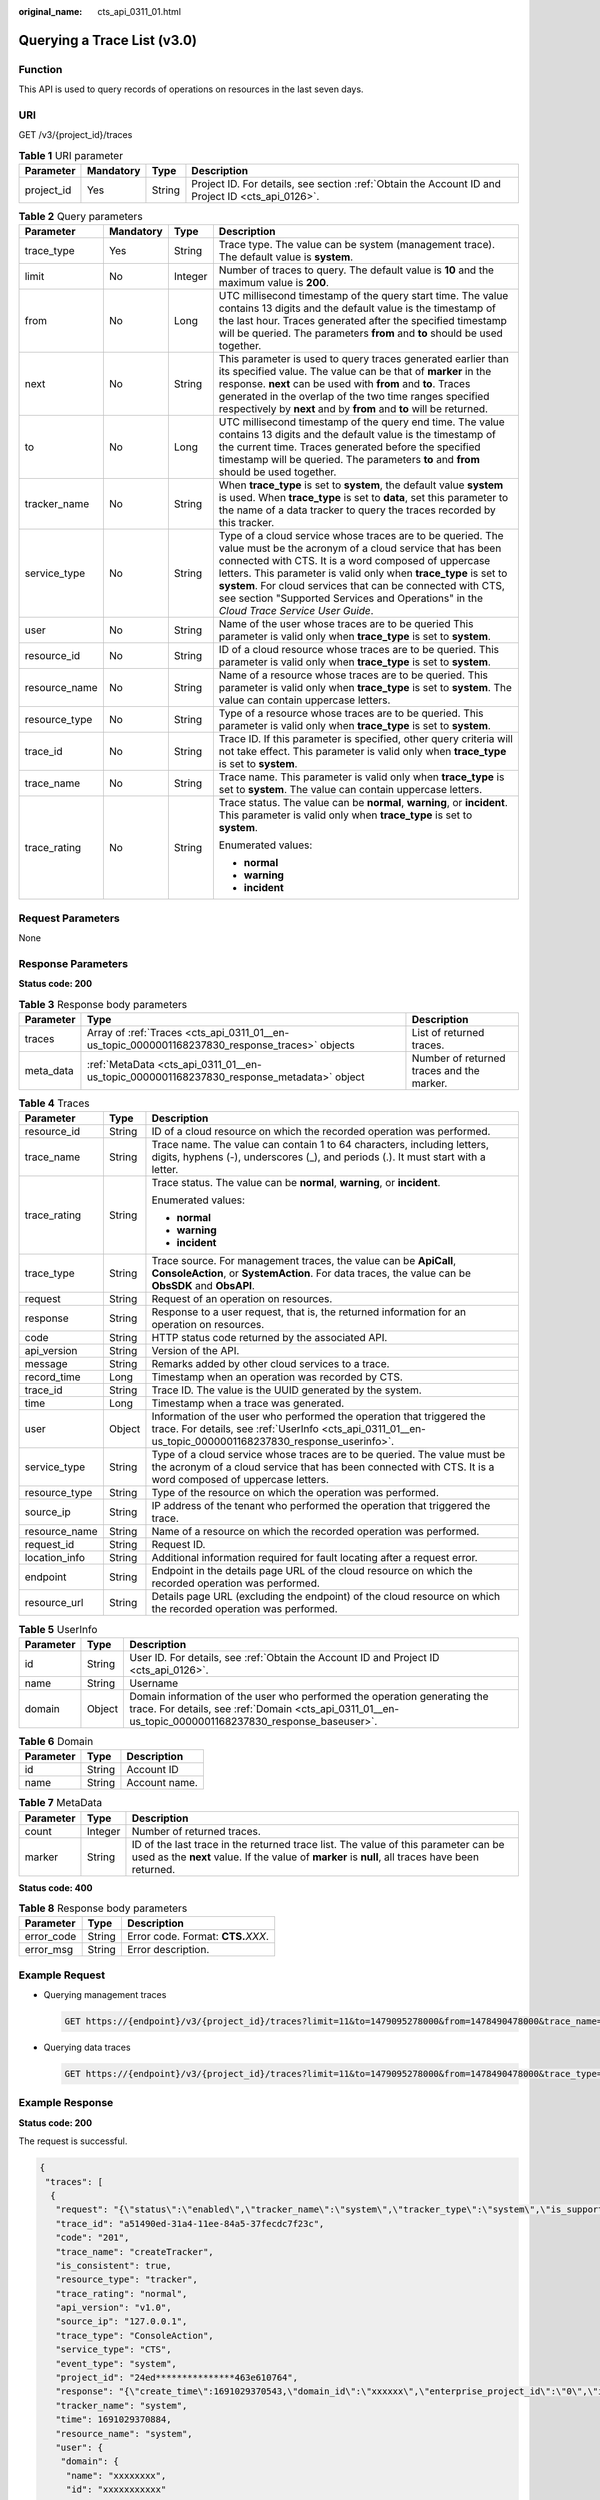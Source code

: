 :original_name: cts_api_0311_01.html

.. _cts_api_0311_01:

Querying a Trace List (v3.0)
============================

Function
--------

This API is used to query records of operations on resources in the last seven days.

URI
---

GET /v3/{project_id}/traces

.. table:: **Table 1** URI parameter

   +------------+-----------+--------+--------------------------------------------------------------------------------------------------+
   | Parameter  | Mandatory | Type   | Description                                                                                      |
   +============+===========+========+==================================================================================================+
   | project_id | Yes       | String | Project ID. For details, see section :ref:`Obtain the Account ID and Project ID <cts_api_0126>`. |
   +------------+-----------+--------+--------------------------------------------------------------------------------------------------+

.. table:: **Table 2** Query parameters

   +-----------------+-----------------+-----------------+-----------------------------------------------------------------------------------------------------------------------------------------------------------------------------------------------------------------------------------------------------------------------------------------------------------------------------------------------------------------------------------------------------------+
   | Parameter       | Mandatory       | Type            | Description                                                                                                                                                                                                                                                                                                                                                                                               |
   +=================+=================+=================+===========================================================================================================================================================================================================================================================================================================================================================================================================+
   | trace_type      | Yes             | String          | Trace type. The value can be system (management trace). The default value is **system**.                                                                                                                                                                                                                                                                                                                  |
   +-----------------+-----------------+-----------------+-----------------------------------------------------------------------------------------------------------------------------------------------------------------------------------------------------------------------------------------------------------------------------------------------------------------------------------------------------------------------------------------------------------+
   | limit           | No              | Integer         | Number of traces to query. The default value is **10** and the maximum value is **200**.                                                                                                                                                                                                                                                                                                                  |
   +-----------------+-----------------+-----------------+-----------------------------------------------------------------------------------------------------------------------------------------------------------------------------------------------------------------------------------------------------------------------------------------------------------------------------------------------------------------------------------------------------------+
   | from            | No              | Long            | UTC millisecond timestamp of the query start time. The value contains 13 digits and the default value is the timestamp of the last hour. Traces generated after the specified timestamp will be queried. The parameters **from** and **to** should be used together.                                                                                                                                      |
   +-----------------+-----------------+-----------------+-----------------------------------------------------------------------------------------------------------------------------------------------------------------------------------------------------------------------------------------------------------------------------------------------------------------------------------------------------------------------------------------------------------+
   | next            | No              | String          | This parameter is used to query traces generated earlier than its specified value. The value can be that of **marker** in the response. **next** can be used with **from** and **to**. Traces generated in the overlap of the two time ranges specified respectively by **next** and by **from** and **to** will be returned.                                                                             |
   +-----------------+-----------------+-----------------+-----------------------------------------------------------------------------------------------------------------------------------------------------------------------------------------------------------------------------------------------------------------------------------------------------------------------------------------------------------------------------------------------------------+
   | to              | No              | Long            | UTC millisecond timestamp of the query end time. The value contains 13 digits and the default value is the timestamp of the current time. Traces generated before the specified timestamp will be queried. The parameters **to** and **from** should be used together.                                                                                                                                    |
   +-----------------+-----------------+-----------------+-----------------------------------------------------------------------------------------------------------------------------------------------------------------------------------------------------------------------------------------------------------------------------------------------------------------------------------------------------------------------------------------------------------+
   | tracker_name    | No              | String          | When **trace_type** is set to **system**, the default value **system** is used. When **trace_type** is set to **data**, set this parameter to the name of a data tracker to query the traces recorded by this tracker.                                                                                                                                                                                    |
   +-----------------+-----------------+-----------------+-----------------------------------------------------------------------------------------------------------------------------------------------------------------------------------------------------------------------------------------------------------------------------------------------------------------------------------------------------------------------------------------------------------+
   | service_type    | No              | String          | Type of a cloud service whose traces are to be queried. The value must be the acronym of a cloud service that has been connected with CTS. It is a word composed of uppercase letters. This parameter is valid only when **trace_type** is set to **system**. For cloud services that can be connected with CTS, see section "Supported Services and Operations" in the *Cloud Trace Service User Guide*. |
   +-----------------+-----------------+-----------------+-----------------------------------------------------------------------------------------------------------------------------------------------------------------------------------------------------------------------------------------------------------------------------------------------------------------------------------------------------------------------------------------------------------+
   | user            | No              | String          | Name of the user whose traces are to be queried This parameter is valid only when **trace_type** is set to **system**.                                                                                                                                                                                                                                                                                    |
   +-----------------+-----------------+-----------------+-----------------------------------------------------------------------------------------------------------------------------------------------------------------------------------------------------------------------------------------------------------------------------------------------------------------------------------------------------------------------------------------------------------+
   | resource_id     | No              | String          | ID of a cloud resource whose traces are to be queried. This parameter is valid only when **trace_type** is set to **system**.                                                                                                                                                                                                                                                                             |
   +-----------------+-----------------+-----------------+-----------------------------------------------------------------------------------------------------------------------------------------------------------------------------------------------------------------------------------------------------------------------------------------------------------------------------------------------------------------------------------------------------------+
   | resource_name   | No              | String          | Name of a resource whose traces are to be queried. This parameter is valid only when **trace_type** is set to **system**. The value can contain uppercase letters.                                                                                                                                                                                                                                        |
   +-----------------+-----------------+-----------------+-----------------------------------------------------------------------------------------------------------------------------------------------------------------------------------------------------------------------------------------------------------------------------------------------------------------------------------------------------------------------------------------------------------+
   | resource_type   | No              | String          | Type of a resource whose traces are to be queried. This parameter is valid only when **trace_type** is set to **system**.                                                                                                                                                                                                                                                                                 |
   +-----------------+-----------------+-----------------+-----------------------------------------------------------------------------------------------------------------------------------------------------------------------------------------------------------------------------------------------------------------------------------------------------------------------------------------------------------------------------------------------------------+
   | trace_id        | No              | String          | Trace ID. If this parameter is specified, other query criteria will not take effect. This parameter is valid only when **trace_type** is set to **system**.                                                                                                                                                                                                                                               |
   +-----------------+-----------------+-----------------+-----------------------------------------------------------------------------------------------------------------------------------------------------------------------------------------------------------------------------------------------------------------------------------------------------------------------------------------------------------------------------------------------------------+
   | trace_name      | No              | String          | Trace name. This parameter is valid only when **trace_type** is set to **system**. The value can contain uppercase letters.                                                                                                                                                                                                                                                                               |
   +-----------------+-----------------+-----------------+-----------------------------------------------------------------------------------------------------------------------------------------------------------------------------------------------------------------------------------------------------------------------------------------------------------------------------------------------------------------------------------------------------------+
   | trace_rating    | No              | String          | Trace status. The value can be **normal**, **warning**, or **incident**. This parameter is valid only when **trace_type** is set to **system**.                                                                                                                                                                                                                                                           |
   |                 |                 |                 |                                                                                                                                                                                                                                                                                                                                                                                                           |
   |                 |                 |                 | Enumerated values:                                                                                                                                                                                                                                                                                                                                                                                        |
   |                 |                 |                 |                                                                                                                                                                                                                                                                                                                                                                                                           |
   |                 |                 |                 | -  **normal**                                                                                                                                                                                                                                                                                                                                                                                             |
   |                 |                 |                 | -  **warning**                                                                                                                                                                                                                                                                                                                                                                                            |
   |                 |                 |                 | -  **incident**                                                                                                                                                                                                                                                                                                                                                                                           |
   +-----------------+-----------------+-----------------+-----------------------------------------------------------------------------------------------------------------------------------------------------------------------------------------------------------------------------------------------------------------------------------------------------------------------------------------------------------------------------------------------------------+

Request Parameters
------------------

None

Response Parameters
-------------------

**Status code: 200**

.. table:: **Table 3** Response body parameters

   +-----------+------------------------------------------------------------------------------------------------+-------------------------------------------+
   | Parameter | Type                                                                                           | Description                               |
   +===========+================================================================================================+===========================================+
   | traces    | Array of :ref:`Traces <cts_api_0311_01__en-us_topic_0000001168237830_response_traces>` objects | List of returned traces.                  |
   +-----------+------------------------------------------------------------------------------------------------+-------------------------------------------+
   | meta_data | :ref:`MetaData <cts_api_0311_01__en-us_topic_0000001168237830_response_metadata>` object       | Number of returned traces and the marker. |
   +-----------+------------------------------------------------------------------------------------------------+-------------------------------------------+

.. _cts_api_0311_01__en-us_topic_0000001168237830_response_traces:

.. table:: **Table 4** Traces

   +-----------------------+-----------------------+----------------------------------------------------------------------------------------------------------------------------------------------------------------------------------------+
   | Parameter             | Type                  | Description                                                                                                                                                                            |
   +=======================+=======================+========================================================================================================================================================================================+
   | resource_id           | String                | ID of a cloud resource on which the recorded operation was performed.                                                                                                                  |
   +-----------------------+-----------------------+----------------------------------------------------------------------------------------------------------------------------------------------------------------------------------------+
   | trace_name            | String                | Trace name. The value can contain 1 to 64 characters, including letters, digits, hyphens (-), underscores (_), and periods (.). It must start with a letter.                           |
   +-----------------------+-----------------------+----------------------------------------------------------------------------------------------------------------------------------------------------------------------------------------+
   | trace_rating          | String                | Trace status. The value can be **normal**, **warning**, or **incident**.                                                                                                               |
   |                       |                       |                                                                                                                                                                                        |
   |                       |                       | Enumerated values:                                                                                                                                                                     |
   |                       |                       |                                                                                                                                                                                        |
   |                       |                       | -  **normal**                                                                                                                                                                          |
   |                       |                       | -  **warning**                                                                                                                                                                         |
   |                       |                       | -  **incident**                                                                                                                                                                        |
   +-----------------------+-----------------------+----------------------------------------------------------------------------------------------------------------------------------------------------------------------------------------+
   | trace_type            | String                | Trace source. For management traces, the value can be **ApiCall**, **ConsoleAction**, or **SystemAction**. For data traces, the value can be **ObsSDK** and **ObsAPI**.                |
   +-----------------------+-----------------------+----------------------------------------------------------------------------------------------------------------------------------------------------------------------------------------+
   | request               | String                | Request of an operation on resources.                                                                                                                                                  |
   +-----------------------+-----------------------+----------------------------------------------------------------------------------------------------------------------------------------------------------------------------------------+
   | response              | String                | Response to a user request, that is, the returned information for an operation on resources.                                                                                           |
   +-----------------------+-----------------------+----------------------------------------------------------------------------------------------------------------------------------------------------------------------------------------+
   | code                  | String                | HTTP status code returned by the associated API.                                                                                                                                       |
   +-----------------------+-----------------------+----------------------------------------------------------------------------------------------------------------------------------------------------------------------------------------+
   | api_version           | String                | Version of the API.                                                                                                                                                                    |
   +-----------------------+-----------------------+----------------------------------------------------------------------------------------------------------------------------------------------------------------------------------------+
   | message               | String                | Remarks added by other cloud services to a trace.                                                                                                                                      |
   +-----------------------+-----------------------+----------------------------------------------------------------------------------------------------------------------------------------------------------------------------------------+
   | record_time           | Long                  | Timestamp when an operation was recorded by CTS.                                                                                                                                       |
   +-----------------------+-----------------------+----------------------------------------------------------------------------------------------------------------------------------------------------------------------------------------+
   | trace_id              | String                | Trace ID. The value is the UUID generated by the system.                                                                                                                               |
   +-----------------------+-----------------------+----------------------------------------------------------------------------------------------------------------------------------------------------------------------------------------+
   | time                  | Long                  | Timestamp when a trace was generated.                                                                                                                                                  |
   +-----------------------+-----------------------+----------------------------------------------------------------------------------------------------------------------------------------------------------------------------------------+
   | user                  | Object                | Information of the user who performed the operation that triggered the trace. For details, see :ref:`UserInfo <cts_api_0311_01__en-us_topic_0000001168237830_response_userinfo>`.      |
   +-----------------------+-----------------------+----------------------------------------------------------------------------------------------------------------------------------------------------------------------------------------+
   | service_type          | String                | Type of a cloud service whose traces are to be queried. The value must be the acronym of a cloud service that has been connected with CTS. It is a word composed of uppercase letters. |
   +-----------------------+-----------------------+----------------------------------------------------------------------------------------------------------------------------------------------------------------------------------------+
   | resource_type         | String                | Type of the resource on which the operation was performed.                                                                                                                             |
   +-----------------------+-----------------------+----------------------------------------------------------------------------------------------------------------------------------------------------------------------------------------+
   | source_ip             | String                | IP address of the tenant who performed the operation that triggered the trace.                                                                                                         |
   +-----------------------+-----------------------+----------------------------------------------------------------------------------------------------------------------------------------------------------------------------------------+
   | resource_name         | String                | Name of a resource on which the recorded operation was performed.                                                                                                                      |
   +-----------------------+-----------------------+----------------------------------------------------------------------------------------------------------------------------------------------------------------------------------------+
   | request_id            | String                | Request ID.                                                                                                                                                                            |
   +-----------------------+-----------------------+----------------------------------------------------------------------------------------------------------------------------------------------------------------------------------------+
   | location_info         | String                | Additional information required for fault locating after a request error.                                                                                                              |
   +-----------------------+-----------------------+----------------------------------------------------------------------------------------------------------------------------------------------------------------------------------------+
   | endpoint              | String                | Endpoint in the details page URL of the cloud resource on which the recorded operation was performed.                                                                                  |
   +-----------------------+-----------------------+----------------------------------------------------------------------------------------------------------------------------------------------------------------------------------------+
   | resource_url          | String                | Details page URL (excluding the endpoint) of the cloud resource on which the recorded operation was performed.                                                                         |
   +-----------------------+-----------------------+----------------------------------------------------------------------------------------------------------------------------------------------------------------------------------------+

.. _cts_api_0311_01__en-us_topic_0000001168237830_response_userinfo:

.. table:: **Table 5** UserInfo

   +-----------+--------+------------------------------------------------------------------------------------------------------------------------------------------------------------------------------------+
   | Parameter | Type   | Description                                                                                                                                                                        |
   +===========+========+====================================================================================================================================================================================+
   | id        | String | User ID. For details, see :ref:`Obtain the Account ID and Project ID <cts_api_0126>`.                                                                                              |
   +-----------+--------+------------------------------------------------------------------------------------------------------------------------------------------------------------------------------------+
   | name      | String | Username                                                                                                                                                                           |
   +-----------+--------+------------------------------------------------------------------------------------------------------------------------------------------------------------------------------------+
   | domain    | Object | Domain information of the user who performed the operation generating the trace. For details, see :ref:`Domain <cts_api_0311_01__en-us_topic_0000001168237830_response_baseuser>`. |
   +-----------+--------+------------------------------------------------------------------------------------------------------------------------------------------------------------------------------------+

.. _cts_api_0311_01__en-us_topic_0000001168237830_response_baseuser:

.. table:: **Table 6** Domain

   ========= ====== =============
   Parameter Type   Description
   ========= ====== =============
   id        String Account ID
   name      String Account name.
   ========= ====== =============

.. _cts_api_0311_01__en-us_topic_0000001168237830_response_metadata:

.. table:: **Table 7** MetaData

   +-----------+---------+----------------------------------------------------------------------------------------------------------------------------------------------------------------------------------------+
   | Parameter | Type    | Description                                                                                                                                                                            |
   +===========+=========+========================================================================================================================================================================================+
   | count     | Integer | Number of returned traces.                                                                                                                                                             |
   +-----------+---------+----------------------------------------------------------------------------------------------------------------------------------------------------------------------------------------+
   | marker    | String  | ID of the last trace in the returned trace list. The value of this parameter can be used as the **next** value. If the value of **marker** is **null**, all traces have been returned. |
   +-----------+---------+----------------------------------------------------------------------------------------------------------------------------------------------------------------------------------------+

**Status code: 400**

.. table:: **Table 8** Response body parameters

   ========== ====== ====================================
   Parameter  Type   Description
   ========== ====== ====================================
   error_code String Error code. Format: **CTS.**\ *XXX*.
   error_msg  String Error description.
   ========== ====== ====================================

Example Request
---------------

-  Querying management traces

   .. code-block:: text

      GET https://{endpoint}/v3/{project_id}/traces?limit=11&to=1479095278000&from=1478490478000&trace_name=createTracker&resource_type=tracker&service_type=CTS&trace_type=system

-  Querying data traces

   .. code-block:: text

      GET https://{endpoint}/v3/{project_id}/traces?limit=11&to=1479095278000&from=1478490478000&trace_type=data

Example Response
----------------

**Status code: 200**

The request is successful.

.. code-block::

   {
    "traces": [
     {
      "request": "{\"status\":\"enabled\",\"tracker_name\":\"system\",\"tracker_type\":\"system\",\"is_support_trace_files_encryption\":false,\"is_support_validate\":false,\"obs_info\":{\"bucket_name\":\"\",\"file_prefix_name\":\"\",\"is_obs_created\":false}}",
      "trace_id": "a51490ed-31a4-11ee-84a5-37fecdc7f23c",
      "code": "201",
      "trace_name": "createTracker",
      "is_consistent": true,
      "resource_type": "tracker",
      "trace_rating": "normal",
      "api_version": "v1.0",
      "source_ip": "127.0.0.1",
      "trace_type": "ConsoleAction",
      "service_type": "CTS",
      "event_type": "system",
      "project_id": "24ed***************463e610764",
      "response": "{\"create_time\":1691029370543,\"domain_id\":\"xxxxxx\",\"enterprise_project_id\":\"0\",\"id\":\"0a2b10a9-********-a6fd-79c82b22b178\",\"is_organization_tracker\":false,\"is_support_trace_files_encryption\":false,\"is_support_validate\":false,\"obs_info\":{\"bucket_lifecycle\":0,\"bucket_name\":\"\",\"file_prefix_name\":\"\",\"is_authorized_bucket\":false,\"is_obs_created\":false,\"is_sort_by_service\":true},\"project_id\":\"24ed***************463e610764\",\"status\":\"enabled\",\"tag\":{},\"tracker_name\":\"system\",\"tracker_type\":\"system\"}",
      "tracker_name": "system",
      "time": 1691029370884,
      "resource_name": "system",
      "user": {
       "domain": {
        "name": "xxxxxxxx",
        "id": "xxxxxxxxxxx"
       },
       "name": "xxxxxxxxx",
       "id": "xxxxxxxxxxxxxx"
      },
      "record_time": 1691029370884
     },
     {
      "trace_id": "9cb63bda-31a4-11ee-84a5-37fecdc7f23c",
      "code": "204",
      "trace_name": "deleteTracker",
      "is_consistent": true,
      "resource_type": "tracker",
      "trace_rating": "normal",
      "api_version": "v1.0",
      "source_ip": "127.0.0.1",
      "trace_type": "ApiCall",
      "service_type": "CTS",
      "event_type": "system",
      "project_id": "24ed***************463e610764",
      "tracker_name": "system",
      "time": 1691029356829,
      "resource_name": "system",
      "user": {
       "domain": {
        "name": "xxxx",
        "id": "xxxxxxxxxxx"
       },
       "name": "xxx",
       "id": "xxxxx"
      },
      "record_time": 1691029356829
     }
    ],
    "meta_data": {
     "marker": "1691029356829488910",
     "count": 2
    }
   }

Status Codes
------------

+-------------+-------------------------------------------------------------------------------------------------------+
| Status Code | Description                                                                                           |
+=============+=======================================================================================================+
| 200         | The request is successful.                                                                            |
+-------------+-------------------------------------------------------------------------------------------------------+
| 400         | The query parameters are abnormal.                                                                    |
+-------------+-------------------------------------------------------------------------------------------------------+
| 401         | The request is rejected due to authentication failure.                                                |
+-------------+-------------------------------------------------------------------------------------------------------+
| 403         | The server understood the request but refused to authorize it.                                        |
+-------------+-------------------------------------------------------------------------------------------------------+
| 404         | The requested trace does not exist.                                                                   |
+-------------+-------------------------------------------------------------------------------------------------------+
| 500         | Failed to complete the request because of an internal service error.                                  |
+-------------+-------------------------------------------------------------------------------------------------------+
| 503         | The requested service is unavailable. The client should not repeat the request without modifications. |
+-------------+-------------------------------------------------------------------------------------------------------+

Error Codes
-----------

See :ref:`Error Codes <cts_api_0125>`.
